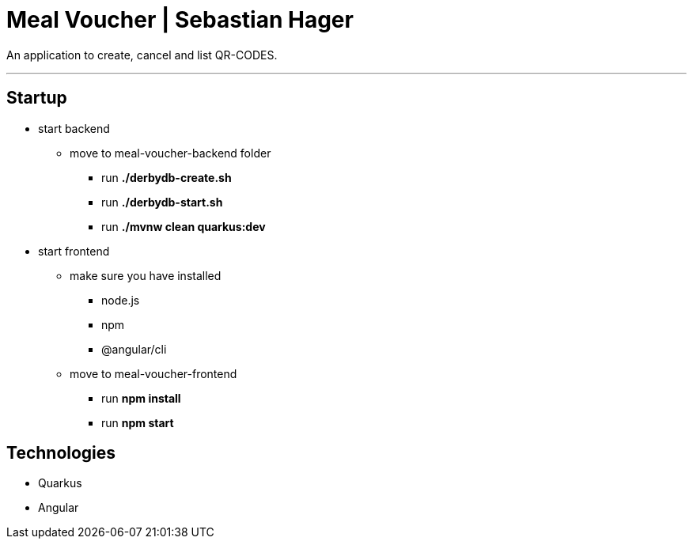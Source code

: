 = Meal Voucher | Sebastian Hager

An application to create, cancel and list QR-CODES.

'''

== Startup
* start backend
**  move to meal-voucher-backend folder
*** run *./derbydb-create.sh*
*** run *./derbydb-start.sh*
*** run *./mvnw clean quarkus:dev*

* start frontend
** make sure you have installed
*** node.js
*** npm
*** @angular/cli
** move to meal-voucher-frontend
*** run *npm install*
*** run *npm start*


== Technologies

* Quarkus
* Angular